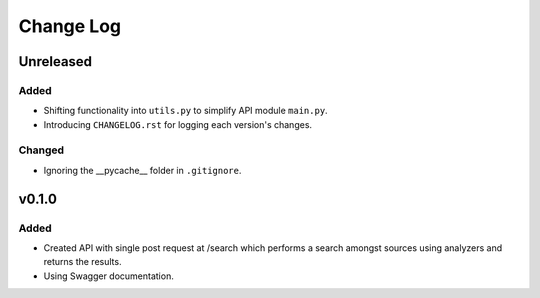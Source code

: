 ##########
Change Log
##########

******
Unreleased
******

Added
=====

* Shifting functionality into ``utils.py`` to simplify API module ``main.py``.
* Introducing ``CHANGELOG.rst`` for logging each version's changes.

Changed
=======

* Ignoring the __pycache__ folder in ``.gitignore``.

******
v0.1.0
******

Added
=====

* Created API with single post request at /search which performs a search amongst sources using analyzers and returns the results.
* Using Swagger documentation.
